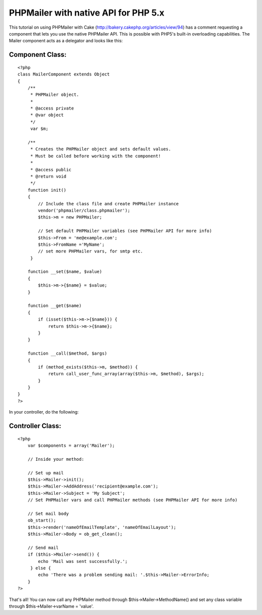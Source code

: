PHPMailer with native API for PHP 5.x
=====================================

This tutorial on using PHPMailer with Cake
(http://bakery.cakephp.org/articles/view/94) has a comment requesting
a component that lets you use the native PHPMailer API. This is
possible with PHP5's built-in overloading capabilities.
The Mailer component acts as a delegator and looks like this:


Component Class:
````````````````

::

    <?php 
    class MailerComponent extends Object
    {     
        /**
         * PHPMailer object.
         * 
         * @access private
         * @var object
         */
         var $m;    
        
        /**
         * Creates the PHPMailer object and sets default values.
         * Must be called before working with the component!
         *
         * @access public
         * @return void
         */
        function init()
        {
            // Include the class file and create PHPMailer instance
            vendor('phpmailer/class.phpmailer');
            $this->m = new PHPMailer;
            
            // Set default PHPMailer variables (see PHPMailer API for more info)
            $this->From = 'me@example.com';
            $this->FromName ='MyName';
            // set more PHPMailer vars, for smtp etc.
         }
    
        function __set($name, $value)
        {
            $this->m->{$name} = $value;
        }
        
        function __get($name)
        {
            if (isset($this->m->{$name})) {
                return $this->m->{$name};
            }
        }
                 
        function __call($method, $args)
        {
            if (method_exists($this->m, $method)) {
                return call_user_func_array(array($this->m, $method), $args);
            }
        }
    }
    ?>

In your controller, do the following:


Controller Class:
`````````````````

::

    <?php 
        var $components = array('Mailer');
    
        // Inside your method:
    
        // Set up mail
        $this->Mailer->init();
        $this->Mailer->AddAddress('recipient@example.com');
        $this->Mailer->Subject = 'My Subject';
        // Set PHPMailer vars and call PHPMailer methods (see PHPMailer API for more info)
        
        // Set mail body
        ob_start();
        $this->render('nameOfEmailTemplate', 'nameOfEmailLayout');
        $this->Mailer->Body = ob_get_clean();
    
        // Send mail	        		        
        if ($this->Mailer->send()) {
            echo 'Mail was sent successfully.';
         } else {
            echo 'There was a problem sending mail: '.$this->Mailer->ErrorInfo;
        }
    ?>

That's all! You can now call any PHPMailer method through
$this->Mailer->MethodName() and set any class variable through
$this->Mailer->varName = 'value'.


.. author:: kitten
.. categories:: articles, components
.. tags:: overload,Mail,email,phpmailer,Components

